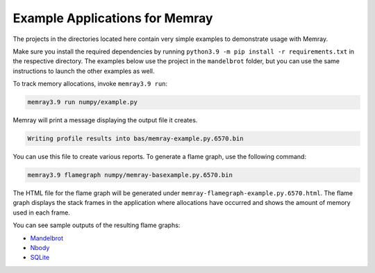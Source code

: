 .. _example-applications:

Example Applications for Memray
=================================

The projects in the directories located here contain very simple
examples to demonstrate usage with Memray.

Make sure you install the required dependencies by running
``python3.9 -m pip install -r requirements.txt`` in the respective
directory. The examples below use the project in the ``mandelbrot`` folder, but
you can use the same instructions to launch the other examples as well.

To track memory allocations, invoke ``memray3.9 run``:

.. code:: shell

   memray3.9 run numpy/example.py

Memray will print a message displaying the output file it creates.

.. code:: text

   Writing profile results into bas/memray-example.py.6570.bin

You can use this file to create various reports. To generate a flame
graph, use the following command:

.. code:: shell

   memray3.9 flamegraph numpy/memray-basexample.py.6570.bin

The HTML file for the flame graph will be generated under
``memray-flamegraph-example.py.6570.html``. The flame graph displays the stack frames
in the application where allocations have occurred and shows the amount
of memory used in each frame.

You can see sample outputs of the resulting flame graphs:

- `Mandelbrot <../_static/flamegraphs/memray-flamegraph-mandelbrot.html>`_
- `Nbody <../_static/flamegraphs/memray-flamegraph-nbody.html>`_
- `SQLite <../_static/flamegraphs/memray-flamegraph-sqlite.html>`_
